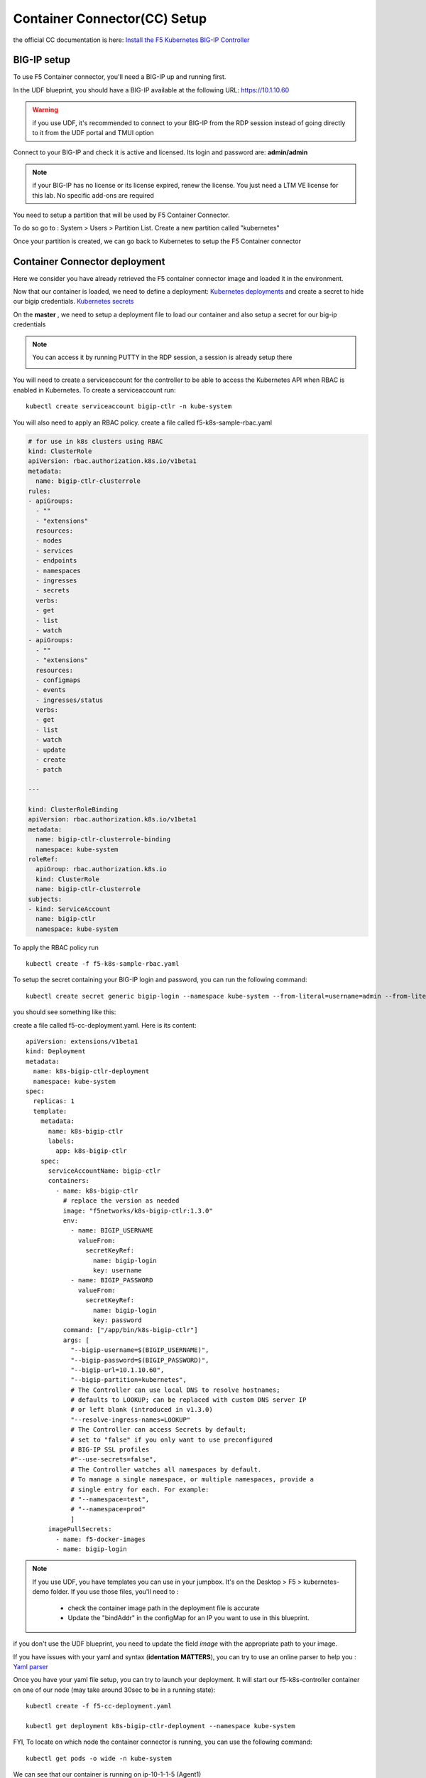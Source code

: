 Container Connector(CC) Setup
=============================

the official CC documentation is here: `Install the F5 Kubernetes BIG-IP Controller <http://clouddocs.f5.com/containers/v1/kubernetes/kctlr-app-install.html>`_

BIG-IP setup
------------

To use F5 Container connector, you'll need a BIG-IP up and running first. 

In the UDF blueprint, you should have a BIG-IP available at the following URL: https://10.1.10.60

.. warning:: 

	if you use UDF, it's recommended to connect to your BIG-IP from the RDP session instead of going directly to it from the UDF portal and TMUI option

Connect to your BIG-IP and check it is active and licensed. Its login and password are: **admin/admin**

.. note::

	if your BIG-IP has no license or its license expired, renew the license. You just need a LTM VE license for this lab. No specific add-ons are required

You need to setup a partition that will be used by F5 Container Connector. 

To do so go to : System > Users > Partition List. Create a new partition called "kubernetes"

.. image:: ../images/f5-container-connector-bigip-partition-setup.png
	:align: center

Once your partition is created, we can go back to Kubernetes to setup the F5 Container connector

Container Connector deployment
------------------------------

Here we consider you have already retrieved the F5 container connector image and loaded it in the environment. 

Now that our container is loaded, we need to define a deployment: `Kubernetes deployments <https://kubernetes.io/docs/user-guide/deployments/>`_ and create a secret to hide our bigip credentials. `Kubernetes secrets <https://kubernetes.io/docs/user-guide/secrets/>`_

On the **master** , we need to setup a deployment file to load our container and also setup a secret for our big-ip credentials

.. note:: 

	You can access it by running PUTTY in the RDP session, a session is already setup there

	.. image:: ../images/f5-container-connector-launch-ssh.png
		:align: center
		:scale: 50%

You will need to create a serviceaccount for the controller to be able to access the Kubernetes API when RBAC is enabled in Kubernetes.  To create a serviceaccount run:

::

    kubectl create serviceaccount bigip-ctlr -n kube-system

You will also need to apply an RBAC policy.  create a file called f5-k8s-sample-rbac.yaml

.. code-block:: yaml

    # for use in k8s clusters using RBAC
    kind: ClusterRole
    apiVersion: rbac.authorization.k8s.io/v1beta1
    metadata:
      name: bigip-ctlr-clusterrole
    rules:
    - apiGroups:
      - ""
      - "extensions"
      resources:
      - nodes
      - services
      - endpoints
      - namespaces
      - ingresses
      - secrets
      verbs:
      - get
      - list
      - watch
    - apiGroups:
      - ""
      - "extensions"
      resources:
      - configmaps
      - events
      - ingresses/status
      verbs:
      - get
      - list
      - watch
      - update
      - create
      - patch
    
    ---
    
    kind: ClusterRoleBinding
    apiVersion: rbac.authorization.k8s.io/v1beta1
    metadata:
      name: bigip-ctlr-clusterrole-binding
      namespace: kube-system
    roleRef:
      apiGroup: rbac.authorization.k8s.io
      kind: ClusterRole
      name: bigip-ctlr-clusterrole
    subjects:
    - kind: ServiceAccount
      name: bigip-ctlr
      namespace: kube-system
    

To apply the RBAC policy run

::

	kubectl create -f f5-k8s-sample-rbac.yaml

To setup the secret containing your BIG-IP login and password, you can run the following command:

::

	kubectl create secret generic bigip-login --namespace kube-system --from-literal=username=admin --from-literal=password=admin

you should see something like this: 

.. image:: ../images/f5-container-connector-bigip-secret.png
	:align: center


create a file called f5-cc-deployment.yaml. Here is its content:

::

    apiVersion: extensions/v1beta1
    kind: Deployment
    metadata:
      name: k8s-bigip-ctlr-deployment
      namespace: kube-system
    spec:
      replicas: 1
      template:
        metadata:
          name: k8s-bigip-ctlr
          labels:
            app: k8s-bigip-ctlr
        spec:
          serviceAccountName: bigip-ctlr
          containers:
            - name: k8s-bigip-ctlr
              # replace the version as needed
              image: "f5networks/k8s-bigip-ctlr:1.3.0"
              env:
                - name: BIGIP_USERNAME
                  valueFrom:
                    secretKeyRef:
                      name: bigip-login
                      key: username
                - name: BIGIP_PASSWORD
                  valueFrom:
                    secretKeyRef:
                      name: bigip-login
                      key: password
              command: ["/app/bin/k8s-bigip-ctlr"]
              args: [
                "--bigip-username=$(BIGIP_USERNAME)",
                "--bigip-password=$(BIGIP_PASSWORD)",
                "--bigip-url=10.1.10.60",
                "--bigip-partition=kubernetes",
                # The Controller can use local DNS to resolve hostnames;
                # defaults to LOOKUP; can be replaced with custom DNS server IP
                # or left blank (introduced in v1.3.0)
                "--resolve-ingress-names=LOOKUP"
                # The Controller can access Secrets by default;
                # set to "false" if you only want to use preconfigured
                # BIG-IP SSL profiles
                #"--use-secrets=false",
                # The Controller watches all namespaces by default.
                # To manage a single namespace, or multiple namespaces, provide a
                # single entry for each. For example:
                # "--namespace=test",
                # "--namespace=prod"
                ]
          imagePullSecrets:
            - name: f5-docker-images
            - name: bigip-login



.. Note::

	If you use UDF, you have templates you can use in your jumpbox. It's on the Desktop > F5 > kubernetes-demo folder. If you use those files, you'll need to :

		* check the container image path in the deployment file is accurate
		* Update the "bindAddr" in the configMap for an IP you want to use in this blueprint. 

if you don't use the UDF blueprint, you need to update the field *image* with the appropriate path to your image. 

If you have issues with your yaml and syntax (**identation MATTERS**), you can try to use an online parser to help you : `Yaml parser <http://codebeautify.org/yaml-validator>`_

Once you have your yaml file setup, you can try to launch your deployment. It will start our f5-k8s-controller container on one of our node (may take around 30sec to be in a running state): 

::

	kubectl create -f f5-cc-deployment.yaml

	kubectl get deployment k8s-bigip-ctlr-deployment --namespace kube-system

.. image:: ../images/f5-container-connector-launch-deployment-controller.png
	:align: center

FYI, To locate on which node the container connector is running, you can use the following command: 

:: 

	kubectl get pods -o wide -n kube-system

.. image:: ../images/f5-container-connector-locate-controller-container.png
	:align: center

We can see that our container is running on ip-10-1-1-5 (Agent1) 

If you need to troubleshoot your container, you have two different ways to check the logs of your container: 

	1. via kubectl command (recommended - easier)
	2. by connecting to the relevant node and use docker command. Here you'll need to identify on which node it runs and use docker logs command: 

If you want to use kubectl command: you need to use the full name of your pod as showed in the previous image and run the command kubectl logs k8s-bigip-ctlr-deployment-<id> -n kube-system

::

	 kubectl logs k8s-bigip-ctlr-deployment-710074254-b9dr8 -n kube-system

.. image:: ../images/f5-container-connector-check-logs-kubectl.png
 	:align: center
 	:scale: 50%

If you want to use docker logs command

On **ip-10-1-1-5** which is Node1 (or another node depending on the previous command): 

:: 

	sudo docker ps 

.. image:: ../images/f5-container-connector-find-dockerID--controller-container.png
	:align: center

Here we can see our container ID: 7a774293230b 

Now we can check our container logs: 

:: 

	sudo docker logs 7a774293230b 

.. image:: ../images/f5-container-connector-check-logs-controller-container.png
	:align: center


You can connect to your container with kubectl also: 

.. code-block:: shell

	 kubectl exec -it k8s-bigip-ctlr-deployment-710074254-b9dr8 -n kube-system  -- /bin/sh

	 cd /app

	 ls -lR

	 exit
